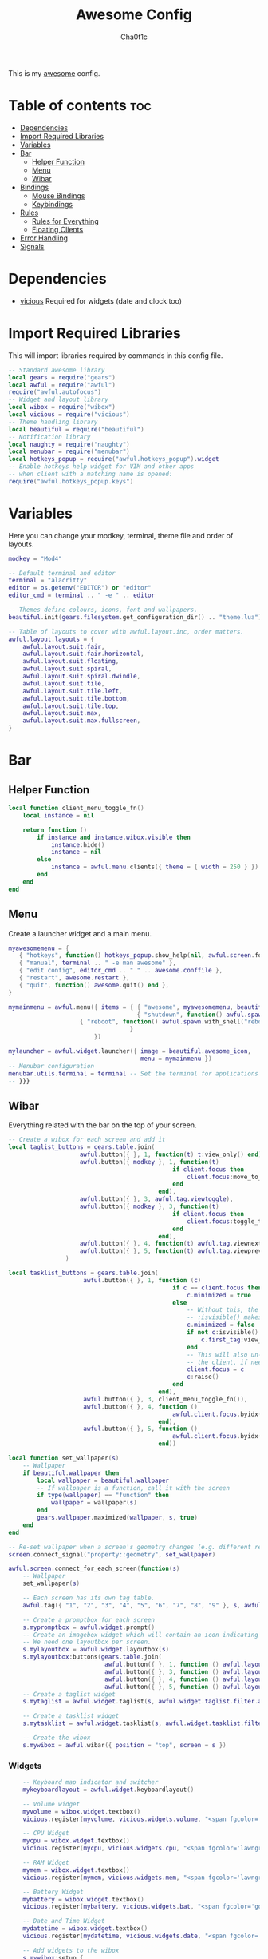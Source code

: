 #+TITLE: Awesome Config
#+AUTHOR: Cha0t1c
#+PROPERTY: header-args :tangle rc.lua

This is my [[https://awesomewm.org][awesome]] config.

* Table of contents :toc:
- [[#dependencies][Dependencies]]
- [[#import-required-libraries][Import Required Libraries]]
- [[#variables][Variables]]
- [[#bar][Bar]]
  - [[#helper-function][Helper Function]]
  - [[#menu][Menu]]
  - [[#wibar][Wibar]]
- [[#bindings][Bindings]]
  - [[#mouse-bindings][Mouse Bindings]]
  - [[#keybindings][Keybindings]]
- [[#rules][Rules]]
  - [[#rules-for-everything][Rules for Everything]]
  - [[#floating-clients][Floating Clients]]
- [[#error-handling][Error Handling]]
- [[#signals][Signals]]

* Dependencies
+ [[https://github.com/vicious-widgets/vicious][vicious]]
  Required for widgets (date and clock too)
* Import Required Libraries
This will import libraries required by commands in this config file.
#+BEGIN_SRC lua
-- Standard awesome library
local gears = require("gears")
local awful = require("awful")
require("awful.autofocus")
-- Widget and layout library
local wibox = require("wibox")
local vicious = require("vicious")
-- Theme handling library
local beautiful = require("beautiful")
-- Notification library
local naughty = require("naughty")
local menubar = require("menubar")
local hotkeys_popup = require("awful.hotkeys_popup").widget
-- Enable hotkeys help widget for VIM and other apps
-- when client with a matching name is opened:
require("awful.hotkeys_popup.keys")
#+END_SRC

* Variables
Here you can change your modkey, terminal, theme file and order of layouts.
#+BEGIN_SRC lua
modkey = "Mod4"

-- Default terminal and editor
terminal = "alacritty"
editor = os.getenv("EDITOR") or "editor"
editor_cmd = terminal .. " -e " .. editor

-- Themes define colours, icons, font and wallpapers.
beautiful.init(gears.filesystem.get_configuration_dir() .. "theme.lua")

-- Table of layouts to cover with awful.layout.inc, order matters.
awful.layout.layouts = {
    awful.layout.suit.fair,
    awful.layout.suit.fair.horizontal,
    awful.layout.suit.floating,
    awful.layout.suit.spiral,
    awful.layout.suit.spiral.dwindle,
    awful.layout.suit.tile,
    awful.layout.suit.tile.left,
    awful.layout.suit.tile.bottom,
    awful.layout.suit.tile.top,
    awful.layout.suit.max,
    awful.layout.suit.max.fullscreen,
}

#+END_SRC

* Bar
** Helper Function
#+BEGIN_SRC lua
local function client_menu_toggle_fn()
    local instance = nil

    return function ()
        if instance and instance.wibox.visible then
            instance:hide()
            instance = nil
        else
            instance = awful.menu.clients({ theme = { width = 250 } })
        end
    end
end

#+END_SRC
** Menu
Create a launcher widget and a main menu.
#+BEGIN_SRC lua
myawesomemenu = {
   { "hotkeys", function() hotkeys_popup.show_help(nil, awful.screen.focused()) end },
   { "manual", terminal .. " -e man awesome" },
   { "edit config", editor_cmd .. " " .. awesome.conffile },
   { "restart", awesome.restart },
   { "quit", function() awesome.quit() end },
}

mymainmenu = awful.menu({ items = { { "awesome", myawesomemenu, beautiful.awesome_icon },
                                    { "shutdown", function() awful.spawn.with_shell("shutdown -h now") end },
				    { "reboot", function() awful.spawn.with_shell("reboot -f") end }
                                  }
                        })

mylauncher = awful.widget.launcher({ image = beautiful.awesome_icon,
                                     menu = mymainmenu })
-- Menubar configuration
menubar.utils.terminal = terminal -- Set the terminal for applications that require it
-- }}}
#+END_SRC
** Wibar
Everything related with the bar on the top of your screen.
#+BEGIN_SRC lua
-- Create a wibox for each screen and add it
local taglist_buttons = gears.table.join(
                    awful.button({ }, 1, function(t) t:view_only() end),
                    awful.button({ modkey }, 1, function(t)
                                              if client.focus then
                                                  client.focus:move_to_tag(t)
                                              end
                                          end),
                    awful.button({ }, 3, awful.tag.viewtoggle),
                    awful.button({ modkey }, 3, function(t)
                                              if client.focus then
                                                  client.focus:toggle_tag(t)
                                              end
                                          end),
                    awful.button({ }, 4, function(t) awful.tag.viewnext(t.screen) end),
                    awful.button({ }, 5, function(t) awful.tag.viewprev(t.screen) end)
                )

local tasklist_buttons = gears.table.join(
                     awful.button({ }, 1, function (c)
                                              if c == client.focus then
                                                  c.minimized = true
                                              else
                                                  -- Without this, the following
                                                  -- :isvisible() makes no sense
                                                  c.minimized = false
                                                  if not c:isvisible() and c.first_tag then
                                                      c.first_tag:view_only()
                                                  end
                                                  -- This will also un-minimize
                                                  -- the client, if needed
                                                  client.focus = c
                                                  c:raise()
                                              end
                                          end),
                     awful.button({ }, 3, client_menu_toggle_fn()),
                     awful.button({ }, 4, function ()
                                              awful.client.focus.byidx(1)
                                          end),
                     awful.button({ }, 5, function ()
                                              awful.client.focus.byidx(-1)
                                          end))

local function set_wallpaper(s)
    -- Wallpaper
    if beautiful.wallpaper then
        local wallpaper = beautiful.wallpaper
        -- If wallpaper is a function, call it with the screen
        if type(wallpaper) == "function" then
            wallpaper = wallpaper(s)
        end
        gears.wallpaper.maximized(wallpaper, s, true)
    end
end

-- Re-set wallpaper when a screen's geometry changes (e.g. different resolution)
screen.connect_signal("property::geometry", set_wallpaper)

awful.screen.connect_for_each_screen(function(s)
    -- Wallpaper
    set_wallpaper(s)

    -- Each screen has its own tag table.
    awful.tag({ "1", "2", "3", "4", "5", "6", "7", "8", "9" }, s, awful.layout.layouts[1])

    -- Create a promptbox for each screen
    s.mypromptbox = awful.widget.prompt()
    -- Create an imagebox widget which will contain an icon indicating which layout we're using.
    -- We need one layoutbox per screen.
    s.mylayoutbox = awful.widget.layoutbox(s)
    s.mylayoutbox:buttons(gears.table.join(
                           awful.button({ }, 1, function () awful.layout.inc( 1) end),
                           awful.button({ }, 3, function () awful.layout.inc(-1) end),
                           awful.button({ }, 4, function () awful.layout.inc( 1) end),
                           awful.button({ }, 5, function () awful.layout.inc(-1) end)))
    -- Create a taglist widget
    s.mytaglist = awful.widget.taglist(s, awful.widget.taglist.filter.all, taglist_buttons)

    -- Create a tasklist widget
    s.mytasklist = awful.widget.tasklist(s, awful.widget.tasklist.filter.currenttags, tasklist_buttons)

    -- Create the wibox
    s.mywibox = awful.wibar({ position = "top", screen = s })

#+END_SRC
*** Widgets
#+BEGIN_SRC lua
    -- Keyboard map indicator and switcher
    mykeyboardlayout = awful.widget.keyboardlayout()

    -- Volume widget
    myvolume = wibox.widget.textbox()
    vicious.register(myvolume, vicious.widgets.volume, "<span fgcolor='dodgerblue'> $2 $1%  </span>", 99, {"Master", "-D", "pulse"})

    -- CPU Widget
    mycpu = wibox.widget.textbox()
    vicious.register(mycpu, vicious.widgets.cpu, "<span fgcolor='lawngreen'> $1%  </span>", 50)

    -- RAM Widget
    mymem = wibox.widget.textbox()
    vicious.register(mymem, vicious.widgets.mem, "<span fgcolor='lawngreen'> $1%  </span>", 50)

    -- Battery Widget
    mybattery = wibox.widget.textbox()
    vicious.register(mybattery, vicious.widgets.bat, "<span fgcolor='gold'> $2%  </span>", 50, "BAT1")

    -- Date and Time Widget
    mydatetime = wibox.widget.textbox()
    vicious.register(mydatetime, vicious.widgets.date, "<span fgcolor='orange'> %a %d.%m.%Y   %H:%M  </span>")

    -- Add widgets to the wibox
    s.mywibox:setup {
        layout = wibox.layout.align.horizontal,
        { -- Left widgets
            layout = wibox.layout.fixed.horizontal,
	    s.mytaglist,
            s.mypromptbox,
        },
        s.mytasklist, -- Middle widget
        { -- Right widgets
            layout = wibox.layout.fixed.horizontal,
       	    -- mykeyboardlayout,
	    myvolume,
	    mycpu,
	    mymem,
	    mybattery,
	    mydatetime,
            wibox.widget.systray(),
	    mylauncher,
    	},
    }
end)
#+END_SRC

* Bindings
** Mouse Bindings
Feel free to uncomment these.
These ones are:
+ Open the menu
+ On scroll
  + Go to next tag
  + Go to previous tag
#+BEGIN_SRC lua
root.buttons(gears.table.join(
    -- awful.button({ }, 3, function () mymainmenu:toggle() end),
    -- awful.button({ }, 4, awful.tag.viewnext),
    -- awful.button({ }, 5, awful.tag.viewprev)
))
#+END_SRC

** Keybindings
Here you can find keybindings that are related with awesome and ones that are miscellaneous.
#+BEGIN_SRC lua
globalkeys = gears.table.join(
    awful.key({ modkey,           }, "s",      hotkeys_popup.show_help,
              {description="show help", group="awesome"}),
    awful.key({ modkey,           }, "Left",   awful.tag.viewprev,
              {description = "view previous", group = "tag"}),
    awful.key({ modkey,           }, "Right",  awful.tag.viewnext,
              {description = "view next", group = "tag"}),
    awful.key({ modkey,           }, "Escape", awful.tag.history.restore,
              {description = "go back", group = "tag"}),

    awful.key({ modkey,           }, "j",
        function ()
            awful.client.focus.byidx( 1)
        end,
        {description = "focus next by index", group = "client"}
    ),
    awful.key({ modkey,           }, "k",
        function ()
            awful.client.focus.byidx(-1)
        end,
        {description = "focus previous by index", group = "client"}
    ),

    -- Layout manipulation
    awful.key({ modkey, "Shift"   }, "j", function () awful.client.swap.byidx(  1)    end,
              {description = "swap with next client by index", group = "client"}),
    awful.key({ modkey, "Shift"   }, "k", function () awful.client.swap.byidx( -1)    end,
              {description = "swap with previous client by index", group = "client"}),
    awful.key({ modkey, "Control" }, "j", function () awful.screen.focus_relative( 1) end,
              {description = "focus the next screen", group = "screen"}),
    awful.key({ modkey, "Control" }, "k", function () awful.screen.focus_relative(-1) end,
              {description = "focus the previous screen", group = "screen"}),
    awful.key({ modkey,           }, "u", awful.client.urgent.jumpto,
              {description = "jump to urgent client", group = "client"}),
    awful.key({ modkey,           }, "Tab",
        function ()
            awful.client.focus.history.previous()
            if client.focus then
                client.focus:raise()
            end
        end,
        {description = "go back", group = "client"}),

    -- Standard program
    awful.key({ modkey,           }, "Return", function () awful.spawn(terminal) end,
              {description = "open a terminal", group = "launcher"}),
    awful.key({ modkey, "Control" }, "r", awesome.restart,
              {description = "reload awesome", group = "awesome"}),
    awful.key({ modkey, "Shift"   }, "q", awesome.quit,
              {description = "quit awesome", group = "awesome"}),

    awful.key({ modkey,           }, "l",     function () awful.tag.incmwfact( 0.05)          end,
              {description = "increase master width factor", group = "layout"}),
    awful.key({ modkey,           }, "h",     function () awful.tag.incmwfact(-0.05)          end,
              {description = "decrease master width factor", group = "layout"}),
    awful.key({ modkey, "Shift"   }, "h",     function () awful.tag.incnmaster( 1, nil, true) end,
              {description = "increase the number of master clients", group = "layout"}),
    awful.key({ modkey, "Shift"   }, "l",     function () awful.tag.incnmaster(-1, nil, true) end,
              {description = "decrease the number of master clients", group = "layout"}),
    awful.key({ modkey, "Control" }, "h",     function () awful.tag.incncol( 1, nil, true)    end,
              {description = "increase the number of columns", group = "layout"}),
    awful.key({ modkey, "Control" }, "l",     function () awful.tag.incncol(-1, nil, true)    end,
              {description = "decrease the number of columns", group = "layout"}),
    awful.key({ modkey,           }, "space", function () awful.layout.inc( 1)                end,
              {description = "select next", group = "layout"}),
    awful.key({ modkey, "Shift"   }, "space", function () awful.layout.inc(-1)                end,
              {description = "select previous", group = "layout"}),

    awful.key({ modkey, "Control" }, "n",
              function ()
                  local c = awful.client.restore()
                  -- Focus restored client
                  if c then
                      client.focus = c
                      c:raise()
                  end
              end,
              {description = "restore minimized", group = "client"}),

    -- Prompt
    awful.key({ modkey },            "r",     function () awful.screen.focused().mypromptbox:run() end,
              {description = "run prompt", group = "launcher"}),

    awful.key({ modkey }, "x",
              function ()
                  awful.prompt.run {
                    prompt       = "Run Lua code: ",
                    textbox      = awful.screen.focused().mypromptbox.widget,
                    exe_callback = awful.util.eval,
                    history_path = awful.util.get_cache_dir() .. "/history_eval"
                  }
              end,
              {description = "lua execute prompt", group = "awesome"}),

    -- Screenshots
    awful.key({ }, "Print", function ()
            awful.util.spawn("scrot -e 'mv $f ~/stuff/images/screenshots/ 2>/dev/null'", false)
            naughty.notify{
                title="Screenshot taken!"
            }
    end),

    awful.key({ "Shift" }, "Print", nil, function ()
            awful.util.spawn("scrot -s -e 'mv $f ~/stuff/images/screenshots/ 2>/dev/null'", false)
            naughty.notify{
                title="Screenshot taken!"
            }
    end),

   -- Volume Keys
   awful.key({}, "XF86AudioLowerVolume", function ()
     awful.util.spawn("amixer -D pulse sset Master 5%-", false)
     vicious.force({myvolume})
   end),

   awful.key({}, "XF86AudioRaiseVolume", function ()
     awful.util.spawn("amixer -D pulse sset Master 5%+", false)
     vicious.force({myvolume})
   end),

   awful.key({}, "XF86AudioMute", function ()
     awful.util.spawn("amixer -D pulse sset Master toggle", false)
     vicious.force({myvolume})
   end),
   -- Media Keys
   awful.key({}, "XF86AudioPlay", function()
     awful.util.spawn("playerctl play-pause", false)
   end),

   awful.key({}, "XF86AudioNext", function()
     awful.util.spawn("playerctl next", false)
   end),

   awful.key({}, "XF86AudioPrev", function()
     awful.util.spawn("playerctl previous", false)
   end),

   awful.key({ modkey, "Shift" }, "p", function () awful.spawn.with_shell("sxiv -ft ~/stuff/images/wallpapers/", false)
   end),

   awful.key({ modkey }, "n", function () awful.spawn.with_shell("x-terminal-emulator -e newsboat", false)
   end)
)

clientkeys = gears.table.join(
    awful.key({ modkey,           }, "f",
        function (c)
            c.fullscreen = not c.fullscreen
            c:raise()
        end,
        {description = "toggle fullscreen", group = "client"}),
    awful.key({ modkey, "Shift"   }, "c",      function (c) c:kill()                         end,
              {description = "close", group = "client"}),
    awful.key({ modkey, "Control" }, "space",  awful.client.floating.toggle                     ,
              {description = "toggle floating", group = "client"}),
    awful.key({ modkey, "Control" }, "Return", function (c) c:swap(awful.client.getmaster()) end,
              {description = "move to master", group = "client"}),
    awful.key({ modkey,           }, "o",      function (c) c:move_to_screen()               end,
              {description = "move to screen", group = "client"}),
    awful.key({ modkey,           }, "t",      function (c) c.ontop = not c.ontop            end,
              {description = "toggle keep on top", group = "client"}),
    awful.key({ modkey,           }, "n",
        function (c)
            -- The client currently has the input focus, so it cannot be
            -- minimized, since minimized clients can't have the focus.
            c.minimized = true
        end ,
        {description = "minimize", group = "client"}),
    awful.key({ modkey,           }, "m",
        function (c)
            c.maximized = not c.maximized
            c:raise()
        end ,
        {description = "(un)maximize", group = "client"}),
    awful.key({ modkey, "Control" }, "m",
        function (c)
            c.maximized_vertical = not c.maximized_vertical
            c:raise()
        end ,
        {description = "(un)maximize vertically", group = "client"}),
    awful.key({ modkey, "Shift"   }, "m",
        function (c)
            c.maximized_horizontal = not c.maximized_horizontal
            c:raise()
        end ,
        {description = "(un)maximize horizontally", group = "client"})
)

-- Bind all key numbers to tags.
-- Be careful: we use keycodes to make it work on any keyboard layout.
-- This should map on the top row of your keyboard, usually 1 to 9.
for i = 1, 9 do
    globalkeys = gears.table.join(globalkeys,
        -- View tag only.
        awful.key({ modkey }, "#" .. i + 9,
                  function ()
                        local screen = awful.screen.focused()
                        local tag = screen.tags[i]
                        if tag then
                           tag:view_only()
                        end
                  end,
                  {description = "view tag #"..i, group = "tag"}),
        -- Toggle tag display.
        awful.key({ modkey, "Control" }, "#" .. i + 9,
                  function ()
                      local screen = awful.screen.focused()
                      local tag = screen.tags[i]
                      if tag then
                         awful.tag.viewtoggle(tag)
                      end
                  end,
                  {description = "toggle tag #" .. i, group = "tag"}),
        -- Move client to tag.
        awful.key({ modkey, "Shift" }, "#" .. i + 9,
                  function ()
                      if client.focus then
                          local tag = client.focus.screen.tags[i]
                          if tag then
                              client.focus:move_to_tag(tag)
                          end
                     end
                  end,
                  {description = "move focused client to tag #"..i, group = "tag"}),
        -- Toggle tag on focused client.
        awful.key({ modkey, "Control", "Shift" }, "#" .. i + 9,
                  function ()
                      if client.focus then
                          local tag = client.focus.screen.tags[i]
                          if tag then
                              client.focus:toggle_tag(tag)
                          end
                      end
                  end,
                  {description = "toggle focused client on tag #" .. i, group = "tag"})
    )
end

clientbuttons = gears.table.join(
    awful.button({ }, 1, function (c) client.focus = c; c:raise() end),
    awful.button({ modkey }, 1, awful.mouse.client.move),
    awful.button({ modkey }, 3, awful.mouse.client.resize))

-- Set keys
root.keys(globalkeys)
#+END_SRC

* Rules

** Rules for Everything
Rules to apply to new clients (through the "manage" signal).
#+BEGIN_SRC lua
awful.rules.rules = {
    -- All clients will match this rule.
    { rule = { },
      properties = { border_width = beautiful.border_width,
                     border_color = beautiful.border_normal,
                     focus = awful.client.focus.filter,
                     raise = true,
                     keys = clientkeys,
                     buttons = clientbuttons,
                     screen = awful.screen.preferred,
                     placement = awful.placement.no_overlap+awful.placement.no_offscreen,
		     size_hints_honor = false
     }
    },
#+END_SRC
** Floating Clients
Clients mentioned in here will be floating.
#+BEGIN_SRC lua
    { rule_any = {
          "DTA",  -- Firefox addon DownThemAll.
        instance = {
          "copyq",  -- Includes session name in class.
        },
        class = {
          "discord",
          "Sxiv",
          "mpv",
          "Firefox",
        },
        name = {
          "Event Tester",  -- xev.
        },
        role = {
          "pop-up",       -- e.g. Google Chrome's (detached) Developer Tools.
        }
      }, properties = { floating = true }},
}
#+END_SRC
* Error Handling
#+BEGIN_SRC lua
-- Check if awesome encountered an error during startup and fell back to
-- another config (This code will only ever execute for the fallback config)
if awesome.startup_errors then
    naughty.notify({ preset = naughty.config.presets.critical,
                     title = "Oops, there were errors during startup!",
                     text = awesome.startup_errors })
end

-- Handle runtime errors after startup
do
    local in_error = false
    awesome.connect_signal("debug::error", function (err)
        -- Make sure we don't go into an endless error loop
        if in_error then return end
        in_error = true

        naughty.notify({ preset = naughty.config.presets.critical,
                         title = "Oops, an error happened!",
                         text = tostring(err) })
        in_error = false
    end)
end
#+END_SRC

* Signals
#+BEGIN_SRC lua
-- Signal function to execute when a new client appears.
client.connect_signal("manage", function (c)
    -- Set the windows at the slave,
    -- i.e. put it at the end of others instead of setting it master.
    -- if not awesome.startup then awful.client.setslave(c) end

    if awesome.startup and
      not c.size_hints.user_position
      and not c.size_hints.program_position then
        -- Prevent clients from being unreachable after screen count changes.
        awful.placement.no_offscreen(c)
    end
end)

-- Enable sloppy focus, so that focus follows mouse.
client.connect_signal("mouse::enter", function(c)
    if awful.layout.get(c.screen) ~= awful.layout.suit.magnifier
        and awful.client.focus.filter(c) then
        client.focus = c
    end
end)

client.connect_signal("focus", function(c) c.border_color = beautiful.border_focus end)
client.connect_signal("unfocus", function(c) c.border_color = beautiful.border_normal end)
#+END_SRC
